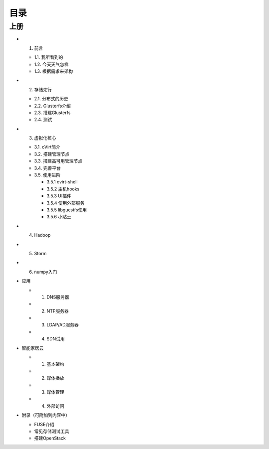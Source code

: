 ========
目录
========

--------
上册
--------

- 1. 前言

  + 1.1. 我所看到的

  + 1.2. 今天天气怎样

  + 1.3. 根据需求来架构

- 2. 存储先行

  + 2.1. 分布式的历史

  + 2.2. Glusterfs介绍

  + 2.3. 搭建Glusterfs

  + 2.4. 测试

- 3. 虚拟化核心

  + 3.1. oVirt简介

  + 3.2. 搭建管理节点

  + 3.3. 搭建高可用管理节点

  + 3.4. 完善平台

  + 3.5. 使用进阶

    + 3.5.1 ovirt-shell

    + 3.5.2 主机hooks

    + 3.5.3 UI插件

    + 3.5.4 使用外部服务

    + 3.5.5 libguestfs使用

    + 3.5.6 小贴士

- 4. Hadoop

- 5. Storm

- 6. numpy入门

- 应用

  + 1. DNS服务器

  + 2. NTP服务器

  + 3. LDAP/AD服务器

  + 4. SDN试用

- 智能家居云

  + 1. 基本架构

  + 2. 媒体播放

  + 3. 媒体管理

  + 4. 外部访问

- 附录（可附加到内容中）

  + FUSE介绍

  + 常见存储测试工具

  + 搭建OpenStack
